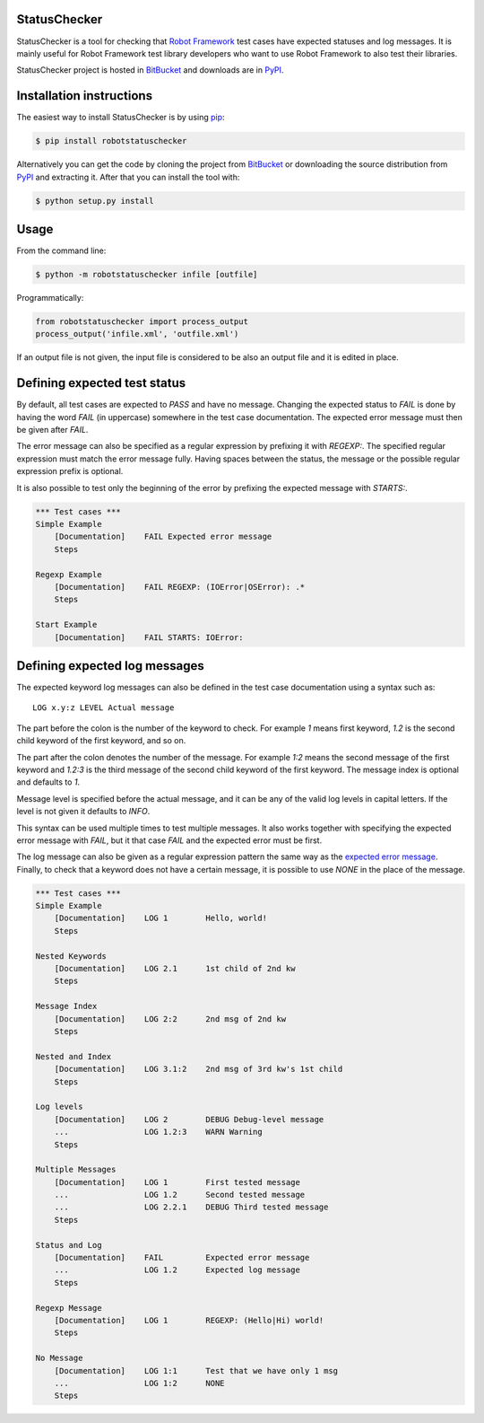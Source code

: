 StatusChecker
=============

StatusChecker is a tool for checking that `Robot Framework`_ test
cases have expected statuses and log messages. It is mainly useful for
Robot Framework test library developers who want to use Robot
Framework to also test their libraries.

StatusChecker project is hosted in BitBucket_ and downloads are in
PyPI_.

.. _Robot Framework: http://robotframework.org
.. _BitBucket: https://bitbucket.org/robotframework/statuschecker
.. _PyPI: https://pypi.python.org/pypi/robotstatuschecker

Installation instructions
=========================

The easiest way to install StatusChecker is by using `pip`_:

.. sourcecode:: bash

    $ pip install robotstatuschecker

Alternatively you can get the code by cloning the project from
BitBucket_ or downloading the source distribution from PyPI_ and
extracting it. After that you can install the tool with:

.. sourcecode:: bash

    $ python setup.py install

.. _pip: http://pip-installer.org


Usage
=====

From the command line:

.. sourcecode:: bash

    $ python -m robotstatuschecker infile [outfile]

Programmatically:

.. sourcecode:: python

    from robotstatuschecker import process_output
    process_output('infile.xml', 'outfile.xml')

If an output file is not given, the input file is considered to be
also an output file and it is edited in place.

Defining expected test status
=============================

By default, all test cases are expected to *PASS* and have no
message. Changing the expected status to *FAIL* is done by having
the word *FAIL* (in uppercase) somewhere in the test case
documentation. The expected error message must then be given after
*FAIL*.

The error message can also be specified as a regular expression by
prefixing it with *REGEXP:*. The specified regular expression
must match the error message fully. Having spaces between the status,
the message or the possible regular expression prefix is optional.

It is also possible to test only the beginning of the error by
prefixing the expected message with *STARTS:*.

.. sourcecode :: robotframework

    *** Test cases ***
    Simple Example
        [Documentation]    FAIL Expected error message
        Steps

    Regexp Example
        [Documentation]    FAIL REGEXP: (IOError|OSError): .*
        Steps

    Start Example
        [Documentation]    FAIL STARTS: IOError:


Defining expected log messages
==============================

The expected keyword log messages can also be defined in the test case
documentation using a syntax such as::

   LOG x.y:z LEVEL Actual message

The part before the colon is the number of the keyword to check. For
example *1* means first keyword, *1.2* is the second child
keyword of the first keyword, and so on.

The part after the colon denotes the number of the message. For
example *1:2* means the second message of the first keyword and
*1.2:3* is the third message of the second child keyword of the
first keyword. The message index is optional and defaults to *1*.

Message level is specified before the actual message, and it can be
any of the valid log levels in capital letters. If the level is not
given it defaults to *INFO*.

This syntax can be used multiple times to test multiple messages.  It
also works together with specifying the expected error message with
*FAIL*, but it that case *FAIL* and the expected error must
be first.

The log message can also be given as a regular expression pattern the
same way as the `expected error message`__. Finally, to check that a
keyword does not have a certain message, it is possible to use
*NONE* in the place of the message.

__ `Defining expected test status`_

.. sourcecode :: robotframework

    *** Test cases ***
    Simple Example
        [Documentation]    LOG 1        Hello, world!
        Steps

    Nested Keywords
        [Documentation]    LOG 2.1      1st child of 2nd kw
        Steps

    Message Index
        [Documentation]    LOG 2:2      2nd msg of 2nd kw
        Steps

    Nested and Index
        [Documentation]    LOG 3.1:2    2nd msg of 3rd kw's 1st child
        Steps

    Log levels
        [Documentation]    LOG 2        DEBUG Debug-level message
        ...                LOG 1.2:3    WARN Warning 
        Steps

    Multiple Messages
        [Documentation]    LOG 1        First tested message
        ...                LOG 1.2      Second tested message
        ...                LOG 2.2.1    DEBUG Third tested message
        Steps

    Status and Log
        [Documentation]    FAIL         Expected error message
        ...                LOG 1.2      Expected log message
        Steps

    Regexp Message
        [Documentation]    LOG 1        REGEXP: (Hello|Hi) world!
        Steps

    No Message
        [Documentation]    LOG 1:1      Test that we have only 1 msg
        ...                LOG 1:2      NONE
        Steps
